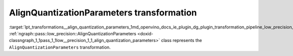.. index:: pair: page; AlignQuantizationParameters transformation
.. _lpt_transformations__align_quantization_parameters:

.. meta::
   :description: Information about AlignQuantizationParameters transformation.
   :keywords: low precision transformation, lpt, AlignQuantizationParameters


AlignQuantizationParameters transformation
==========================================

:target:`lpt_transformations__align_quantization_parameters_1md_openvino_docs_ie_plugin_dg_plugin_transformation_pipeline_low_precision_transformations_transformations_step2_markup_align_quantization_parameters` :ref:`ngraph::pass::low_precision::AlignQuantizationParameters <doxid-classngraph_1_1pass_1_1low__precision_1_1_align_quantization_parameters>` class represents the ``AlignQuantizationParameters`` transformation.

